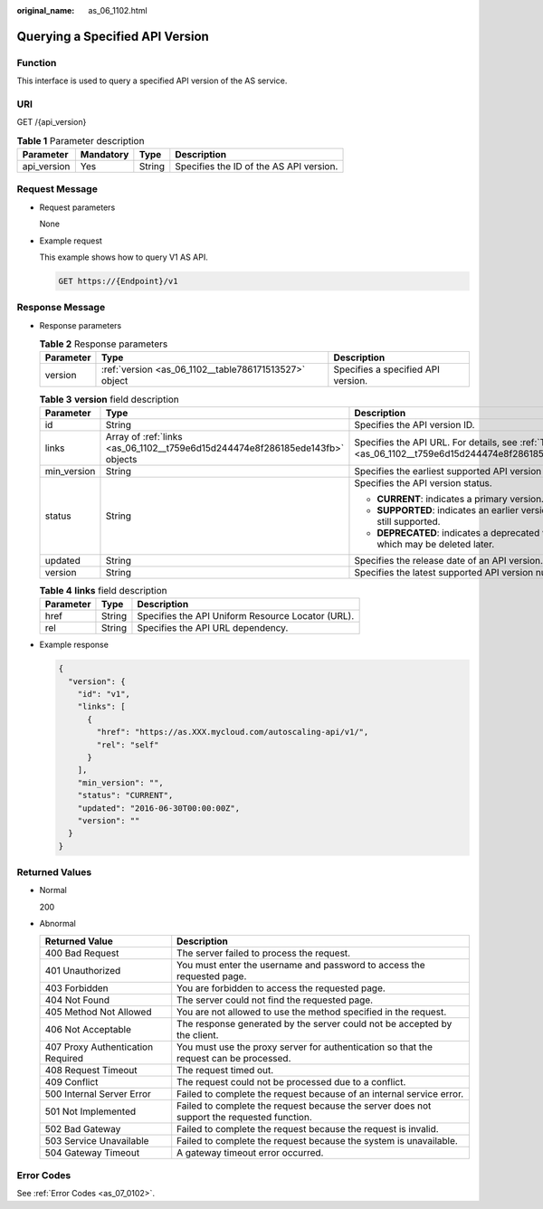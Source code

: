 :original_name: as_06_1102.html

.. _as_06_1102:

Querying a Specified API Version
================================

Function
--------

This interface is used to query a specified API version of the AS service.

URI
---

GET /{api_version}

.. table:: **Table 1** Parameter description

   =========== ========= ====== =======================================
   Parameter   Mandatory Type   Description
   =========== ========= ====== =======================================
   api_version Yes       String Specifies the ID of the AS API version.
   =========== ========= ====== =======================================

Request Message
---------------

-  Request parameters

   None

-  Example request

   This example shows how to query V1 AS API.

   .. code-block:: text

      GET https://{Endpoint}/v1

Response Message
----------------

-  Response parameters

   .. table:: **Table 2** Response parameters

      +-----------+-------------------------------------------------------+------------------------------------+
      | Parameter | Type                                                  | Description                        |
      +===========+=======================================================+====================================+
      | version   | :ref:`version <as_06_1102__table786171513527>` object | Specifies a specified API version. |
      +-----------+-------------------------------------------------------+------------------------------------+

   .. _as_06_1102__table786171513527:

   .. table:: **Table 3** **version** field description

      +-----------------------+-------------------------------------------------------------------------------+---------------------------------------------------------------------------------------------------------+
      | Parameter             | Type                                                                          | Description                                                                                             |
      +=======================+===============================================================================+=========================================================================================================+
      | id                    | String                                                                        | Specifies the API version ID.                                                                           |
      +-----------------------+-------------------------------------------------------------------------------+---------------------------------------------------------------------------------------------------------+
      | links                 | Array of :ref:`links <as_06_1102__t759e6d15d244474e8f286185ede143fb>` objects | Specifies the API URL. For details, see :ref:`Table 4 <as_06_1102__t759e6d15d244474e8f286185ede143fb>`. |
      +-----------------------+-------------------------------------------------------------------------------+---------------------------------------------------------------------------------------------------------+
      | min_version           | String                                                                        | Specifies the earliest supported API version number.                                                    |
      +-----------------------+-------------------------------------------------------------------------------+---------------------------------------------------------------------------------------------------------+
      | status                | String                                                                        | Specifies the API version status.                                                                       |
      |                       |                                                                               |                                                                                                         |
      |                       |                                                                               | -  **CURRENT**: indicates a primary version.                                                            |
      |                       |                                                                               | -  **SUPPORTED**: indicates an earlier version which is still supported.                                |
      |                       |                                                                               | -  **DEPRECATED**: indicates a deprecated version which may be deleted later.                           |
      +-----------------------+-------------------------------------------------------------------------------+---------------------------------------------------------------------------------------------------------+
      | updated               | String                                                                        | Specifies the release date of an API version.                                                           |
      +-----------------------+-------------------------------------------------------------------------------+---------------------------------------------------------------------------------------------------------+
      | version               | String                                                                        | Specifies the latest supported API version number.                                                      |
      +-----------------------+-------------------------------------------------------------------------------+---------------------------------------------------------------------------------------------------------+

   .. _as_06_1102__t759e6d15d244474e8f286185ede143fb:

   .. table:: **Table 4** **links** field description

      ========= ====== =================================================
      Parameter Type   Description
      ========= ====== =================================================
      href      String Specifies the API Uniform Resource Locator (URL).
      rel       String Specifies the API URL dependency.
      ========= ====== =================================================

-  Example response

   .. code-block::

      {
        "version": {
          "id": "v1",
          "links": [
            {
              "href": "https://as.XXX.mycloud.com/autoscaling-api/v1/",
              "rel": "self"
            }
          ],
          "min_version": "",
          "status": "CURRENT",
          "updated": "2016-06-30T00:00:00Z",
          "version": ""
        }
      }

Returned Values
---------------

-  Normal

   200

-  Abnormal

   +-----------------------------------+--------------------------------------------------------------------------------------------+
   | Returned Value                    | Description                                                                                |
   +===================================+============================================================================================+
   | 400 Bad Request                   | The server failed to process the request.                                                  |
   +-----------------------------------+--------------------------------------------------------------------------------------------+
   | 401 Unauthorized                  | You must enter the username and password to access the requested page.                     |
   +-----------------------------------+--------------------------------------------------------------------------------------------+
   | 403 Forbidden                     | You are forbidden to access the requested page.                                            |
   +-----------------------------------+--------------------------------------------------------------------------------------------+
   | 404 Not Found                     | The server could not find the requested page.                                              |
   +-----------------------------------+--------------------------------------------------------------------------------------------+
   | 405 Method Not Allowed            | You are not allowed to use the method specified in the request.                            |
   +-----------------------------------+--------------------------------------------------------------------------------------------+
   | 406 Not Acceptable                | The response generated by the server could not be accepted by the client.                  |
   +-----------------------------------+--------------------------------------------------------------------------------------------+
   | 407 Proxy Authentication Required | You must use the proxy server for authentication so that the request can be processed.     |
   +-----------------------------------+--------------------------------------------------------------------------------------------+
   | 408 Request Timeout               | The request timed out.                                                                     |
   +-----------------------------------+--------------------------------------------------------------------------------------------+
   | 409 Conflict                      | The request could not be processed due to a conflict.                                      |
   +-----------------------------------+--------------------------------------------------------------------------------------------+
   | 500 Internal Server Error         | Failed to complete the request because of an internal service error.                       |
   +-----------------------------------+--------------------------------------------------------------------------------------------+
   | 501 Not Implemented               | Failed to complete the request because the server does not support the requested function. |
   +-----------------------------------+--------------------------------------------------------------------------------------------+
   | 502 Bad Gateway                   | Failed to complete the request because the request is invalid.                             |
   +-----------------------------------+--------------------------------------------------------------------------------------------+
   | 503 Service Unavailable           | Failed to complete the request because the system is unavailable.                          |
   +-----------------------------------+--------------------------------------------------------------------------------------------+
   | 504 Gateway Timeout               | A gateway timeout error occurred.                                                          |
   +-----------------------------------+--------------------------------------------------------------------------------------------+

Error Codes
-----------

See :ref:`Error Codes <as_07_0102>`.
